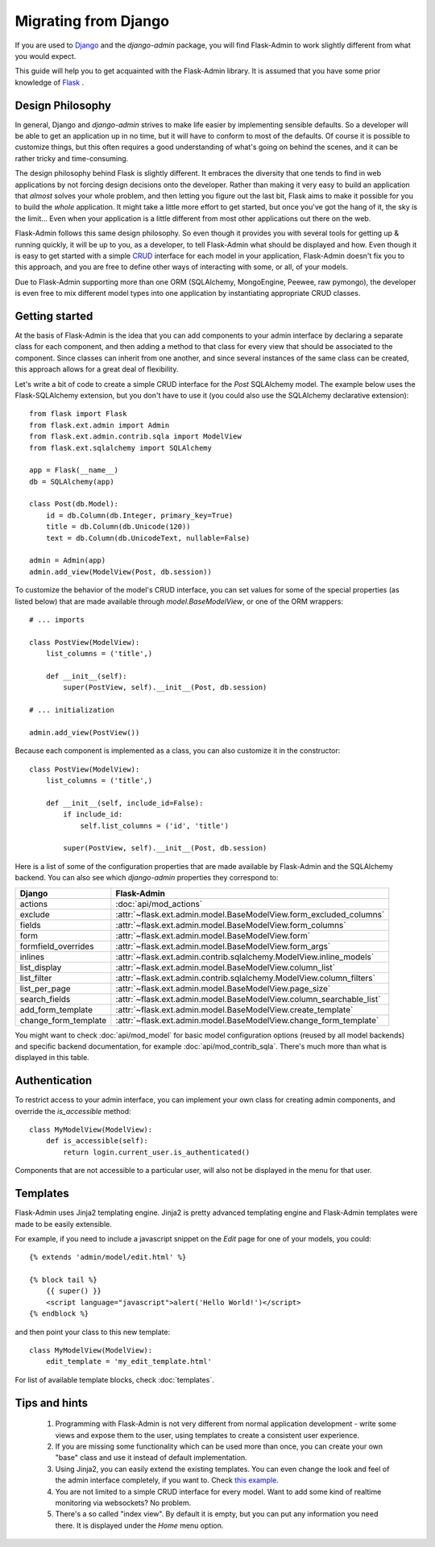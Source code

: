 Migrating from Django
=====================

If you are used to `Django <https://www.djangoproject.com/>`_ and the *django-admin* package, you will find
Flask-Admin to work slightly different from what you would expect.

This guide will help you to get acquainted with the Flask-Admin library. It is assumed that you have some prior
knowledge of `Flask <http://flask.pocoo.org/>`_ .

Design Philosophy
-----------------

In general, Django and *django-admin* strives to make life easier by implementing sensible defaults. So a developer
will be able to get an application up in no time, but it will have to conform to most of the defaults. Of course it
is possible to customize things, but this often requires a good understanding of what's going on behind the scenes,
and it can be rather tricky and time-consuming.

The design philosophy behind Flask is slightly different. It embraces the diversity that one tends to find in web
applications by not forcing design decisions onto the developer. Rather than making it very easy to build an
application that *almost* solves your whole problem, and then letting you figure out the last bit, Flask aims to make it
possible for you to build the *whole* application. It might take a little more effort to get started, but once you've
got the hang of it, the sky is the limit... Even when your application is a little different from most other
applications out there on the web.

Flask-Admin follows this same design philosophy. So even though it provides you with several tools for getting up &
running quickly, it will be up to you, as a developer, to tell Flask-Admin what should be displayed and how. Even
though it is easy to get started with a simple `CRUD <http://en.wikipedia.org/wiki/Create,_read,_update_and_delete>`_
interface for each model in your application, Flask-Admin doesn't fix you to this approach, and you are free to
define other ways of interacting with some, or all, of your models.

Due to Flask-Admin supporting more than one ORM (SQLAlchemy, MongoEngine, Peewee, raw pymongo), the developer is even
free to mix different model types into one application by instantiating appropriate CRUD classes.

Getting started
---------------

At the basis of Flask-Admin is the idea that you can add components to your admin interface by declaring a separate
class for each component, and then adding a method to that class for every view that should be associated to the
component. Since classes can inherit from one another, and since several instances of the same class can be created,
this approach allows for a great deal of flexibility.

Let's write a bit of code to create a simple CRUD interface for the `Post` SQLAlchemy model. The example below uses the
Flask-SQLAlchemy extension, but you don't have to use it (you could also use the SQLAlchemy declarative extension)::

    from flask import Flask
    from flask.ext.admin import Admin
    from flask.ext.admin.contrib.sqla import ModelView
    from flask.ext.sqlalchemy import SQLAlchemy

    app = Flask(__name__)
    db = SQLAlchemy(app)

    class Post(db.Model):
        id = db.Column(db.Integer, primary_key=True)
        title = db.Column(db.Unicode(120))
        text = db.Column(db.UnicodeText, nullable=False)

    admin = Admin(app)
    admin.add_view(ModelView(Post, db.session))

To customize the behavior of the model's CRUD interface, you can set values for some of the special
properties (as listed below) that are made available through `model.BaseModelView`, or one of the ORM wrappers::

    # ... imports

    class PostView(ModelView):
        list_columns = ('title',)

        def __init__(self):
            super(PostView, self).__init__(Post, db.session)

    # ... initialization

    admin.add_view(PostView())

Because each component is implemented as a class, you can also customize it in the constructor::

    class PostView(ModelView):
        list_columns = ('title',)

        def __init__(self, include_id=False):
            if include_id:
                self.list_columns = ('id', 'title')

            super(PostView, self).__init__(Post, db.session)

Here is a list of some of the configuration properties that are made available by Flask-Admin and the
SQLAlchemy backend. You can also see which *django-admin* properties they correspond to:

=========================================== ==============================================
Django                                      Flask-Admin
=========================================== ==============================================
actions										:doc:`api/mod_actions`
exclude										:attr:`~flask.ext.admin.model.BaseModelView.form_excluded_columns`
fields										:attr:`~flask.ext.admin.model.BaseModelView.form_columns`
form 										:attr:`~flask.ext.admin.model.BaseModelView.form`
formfield_overrides 						:attr:`~flask.ext.admin.model.BaseModelView.form_args`
inlines										:attr:`~flask.ext.admin.contrib.sqlalchemy.ModelView.inline_models`
list_display 								:attr:`~flask.ext.admin.model.BaseModelView.column_list`
list_filter									:attr:`~flask.ext.admin.contrib.sqlalchemy.ModelView.column_filters`
list_per_page 								:attr:`~flask.ext.admin.model.BaseModelView.page_size`
search_fields								:attr:`~flask.ext.admin.model.BaseModelView.column_searchable_list`
add_form_template							:attr:`~flask.ext.admin.model.BaseModelView.create_template`
change_form_template						:attr:`~flask.ext.admin.model.BaseModelView.change_form_template`
=========================================== ==============================================

You might want to check :doc:`api/mod_model` for basic model configuration options (reused by all model
backends) and specific backend documentation, for example :doc:`api/mod_contrib_sqla`. There's much more
than what is displayed in this table.

Authentication
--------------

To restrict access to your admin interface, you can implement your own class for creating admin components, and
override the `is_accessible` method::

    class MyModelView(ModelView):
        def is_accessible(self):
            return login.current_user.is_authenticated()

Components that are not accessible to a particular user, will also not be displayed in the menu for that user.

Templates
---------

Flask-Admin uses Jinja2 templating engine. Jinja2 is pretty advanced templating engine and Flask-Admin templates were made
to be easily extensible.

For example, if you need to include a javascript snippet on the *Edit* page for one of your models, you could::

    {% extends 'admin/model/edit.html' %}

    {% block tail %}
        {{ super() }}
        <script language="javascript">alert('Hello World!')</script>
    {% endblock %}

and then point your class to this new template::

    class MyModelView(ModelView):
        edit_template = 'my_edit_template.html'

For list of available template blocks, check :doc:`templates`.

Tips and hints
--------------

 1. Programming with Flask-Admin is not very different from normal application development - write some views and expose
    them to the user, using templates to create a consistent user experience.

 2. If you are missing some functionality which can be used more than once, you can create your own "base" class and use
    it instead of default implementation.

 3. Using Jinja2, you can easily extend the existing templates. You can even change the look and feel of the admin
    interface completely, if you want to. Check `this example <https://github.com/mrjoes/flask-admin/tree/master/examples/layout>`_.

 4. You are not limited to a simple CRUD interface for every model. Want to add some kind of realtime monitoring via websockets? No problem.

 5. There's a so called "index view". By default it is empty, but you can put any information you need there. It is displayed
    under the *Home* menu option.

